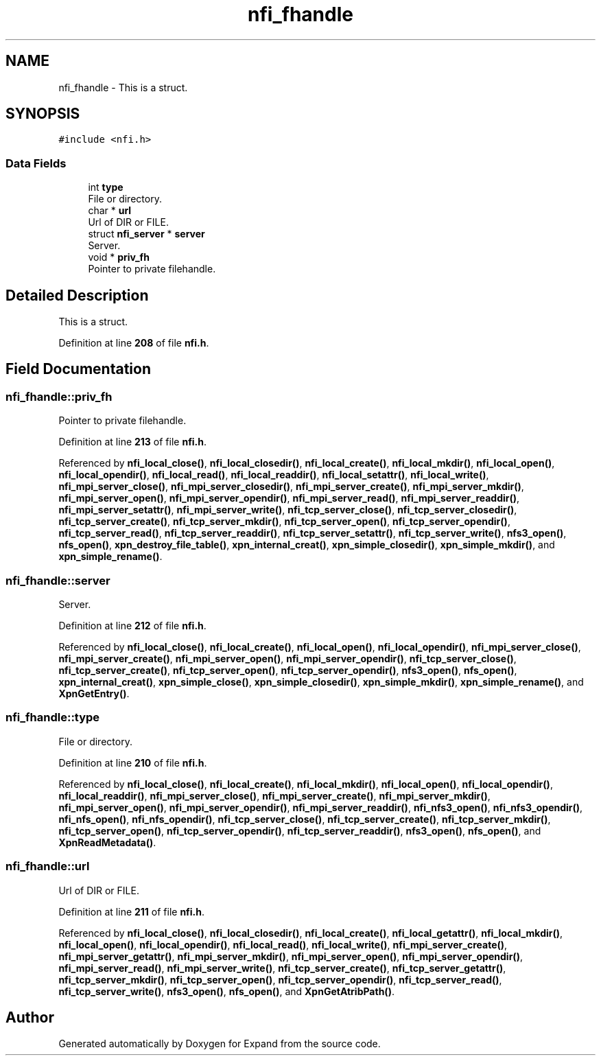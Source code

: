 .TH "nfi_fhandle" 3 "Wed May 24 2023" "Version Expand version 1.0r5" "Expand" \" -*- nroff -*-
.ad l
.nh
.SH NAME
nfi_fhandle \- This is a struct\&.  

.SH SYNOPSIS
.br
.PP
.PP
\fC#include <nfi\&.h>\fP
.SS "Data Fields"

.in +1c
.ti -1c
.RI "int \fBtype\fP"
.br
.RI "File or directory\&. "
.ti -1c
.RI "char * \fBurl\fP"
.br
.RI "Url of DIR or FILE\&. "
.ti -1c
.RI "struct \fBnfi_server\fP * \fBserver\fP"
.br
.RI "Server\&. "
.ti -1c
.RI "void * \fBpriv_fh\fP"
.br
.RI "Pointer to private filehandle\&. "
.in -1c
.SH "Detailed Description"
.PP 
This is a struct\&. 


.PP
Definition at line \fB208\fP of file \fBnfi\&.h\fP\&.
.SH "Field Documentation"
.PP 
.SS "nfi_fhandle::priv_fh"

.PP
Pointer to private filehandle\&. 
.PP
Definition at line \fB213\fP of file \fBnfi\&.h\fP\&.
.PP
Referenced by \fBnfi_local_close()\fP, \fBnfi_local_closedir()\fP, \fBnfi_local_create()\fP, \fBnfi_local_mkdir()\fP, \fBnfi_local_open()\fP, \fBnfi_local_opendir()\fP, \fBnfi_local_read()\fP, \fBnfi_local_readdir()\fP, \fBnfi_local_setattr()\fP, \fBnfi_local_write()\fP, \fBnfi_mpi_server_close()\fP, \fBnfi_mpi_server_closedir()\fP, \fBnfi_mpi_server_create()\fP, \fBnfi_mpi_server_mkdir()\fP, \fBnfi_mpi_server_open()\fP, \fBnfi_mpi_server_opendir()\fP, \fBnfi_mpi_server_read()\fP, \fBnfi_mpi_server_readdir()\fP, \fBnfi_mpi_server_setattr()\fP, \fBnfi_mpi_server_write()\fP, \fBnfi_tcp_server_close()\fP, \fBnfi_tcp_server_closedir()\fP, \fBnfi_tcp_server_create()\fP, \fBnfi_tcp_server_mkdir()\fP, \fBnfi_tcp_server_open()\fP, \fBnfi_tcp_server_opendir()\fP, \fBnfi_tcp_server_read()\fP, \fBnfi_tcp_server_readdir()\fP, \fBnfi_tcp_server_setattr()\fP, \fBnfi_tcp_server_write()\fP, \fBnfs3_open()\fP, \fBnfs_open()\fP, \fBxpn_destroy_file_table()\fP, \fBxpn_internal_creat()\fP, \fBxpn_simple_closedir()\fP, \fBxpn_simple_mkdir()\fP, and \fBxpn_simple_rename()\fP\&.
.SS "nfi_fhandle::server"

.PP
Server\&. 
.PP
Definition at line \fB212\fP of file \fBnfi\&.h\fP\&.
.PP
Referenced by \fBnfi_local_close()\fP, \fBnfi_local_create()\fP, \fBnfi_local_open()\fP, \fBnfi_local_opendir()\fP, \fBnfi_mpi_server_close()\fP, \fBnfi_mpi_server_create()\fP, \fBnfi_mpi_server_open()\fP, \fBnfi_mpi_server_opendir()\fP, \fBnfi_tcp_server_close()\fP, \fBnfi_tcp_server_create()\fP, \fBnfi_tcp_server_open()\fP, \fBnfi_tcp_server_opendir()\fP, \fBnfs3_open()\fP, \fBnfs_open()\fP, \fBxpn_internal_creat()\fP, \fBxpn_simple_close()\fP, \fBxpn_simple_closedir()\fP, \fBxpn_simple_mkdir()\fP, \fBxpn_simple_rename()\fP, and \fBXpnGetEntry()\fP\&.
.SS "nfi_fhandle::type"

.PP
File or directory\&. 
.PP
Definition at line \fB210\fP of file \fBnfi\&.h\fP\&.
.PP
Referenced by \fBnfi_local_close()\fP, \fBnfi_local_create()\fP, \fBnfi_local_mkdir()\fP, \fBnfi_local_open()\fP, \fBnfi_local_opendir()\fP, \fBnfi_local_readdir()\fP, \fBnfi_mpi_server_close()\fP, \fBnfi_mpi_server_create()\fP, \fBnfi_mpi_server_mkdir()\fP, \fBnfi_mpi_server_open()\fP, \fBnfi_mpi_server_opendir()\fP, \fBnfi_mpi_server_readdir()\fP, \fBnfi_nfs3_open()\fP, \fBnfi_nfs3_opendir()\fP, \fBnfi_nfs_open()\fP, \fBnfi_nfs_opendir()\fP, \fBnfi_tcp_server_close()\fP, \fBnfi_tcp_server_create()\fP, \fBnfi_tcp_server_mkdir()\fP, \fBnfi_tcp_server_open()\fP, \fBnfi_tcp_server_opendir()\fP, \fBnfi_tcp_server_readdir()\fP, \fBnfs3_open()\fP, \fBnfs_open()\fP, and \fBXpnReadMetadata()\fP\&.
.SS "nfi_fhandle::url"

.PP
Url of DIR or FILE\&. 
.PP
Definition at line \fB211\fP of file \fBnfi\&.h\fP\&.
.PP
Referenced by \fBnfi_local_close()\fP, \fBnfi_local_closedir()\fP, \fBnfi_local_create()\fP, \fBnfi_local_getattr()\fP, \fBnfi_local_mkdir()\fP, \fBnfi_local_open()\fP, \fBnfi_local_opendir()\fP, \fBnfi_local_read()\fP, \fBnfi_local_write()\fP, \fBnfi_mpi_server_create()\fP, \fBnfi_mpi_server_getattr()\fP, \fBnfi_mpi_server_mkdir()\fP, \fBnfi_mpi_server_open()\fP, \fBnfi_mpi_server_opendir()\fP, \fBnfi_mpi_server_read()\fP, \fBnfi_mpi_server_write()\fP, \fBnfi_tcp_server_create()\fP, \fBnfi_tcp_server_getattr()\fP, \fBnfi_tcp_server_mkdir()\fP, \fBnfi_tcp_server_open()\fP, \fBnfi_tcp_server_opendir()\fP, \fBnfi_tcp_server_read()\fP, \fBnfi_tcp_server_write()\fP, \fBnfs3_open()\fP, \fBnfs_open()\fP, and \fBXpnGetAtribPath()\fP\&.

.SH "Author"
.PP 
Generated automatically by Doxygen for Expand from the source code\&.
